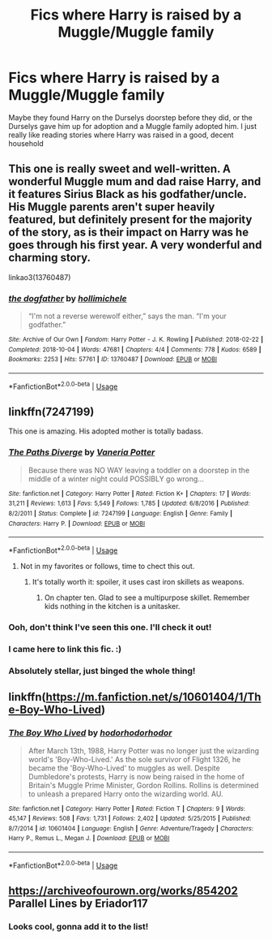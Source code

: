 #+TITLE: Fics where Harry is raised by a Muggle/Muggle family

* Fics where Harry is raised by a Muggle/Muggle family
:PROPERTIES:
:Author: devilinanangel
:Score: 6
:DateUnix: 1543886962.0
:DateShort: 2018-Dec-04
:END:
Maybe they found Harry on the Durselys doorstep before they did, or the Durselys gave him up for adoption and a Muggle family adopted him. I just really like reading stories where Harry was raised in a good, decent household


** This one is really sweet and well-written. A wonderful Muggle mum and dad raise Harry, and it features Sirius Black as his godfather/uncle. His Muggle parents aren't super heavily featured, but definitely present for the majority of the story, as is their impact on Harry was he goes through his first year. A very wonderful and charming story.

linkao3(13760487)
:PROPERTIES:
:Author: paragon_falcon
:Score: 9
:DateUnix: 1543894421.0
:DateShort: 2018-Dec-04
:END:

*** [[https://archiveofourown.org/works/13760487][*/the dogfather/*]] by [[https://www.archiveofourown.org/users/hollimichele/pseuds/hollimichele][/hollimichele/]]

#+begin_quote
  “I'm not a reverse werewolf either,” says the man. “I'm your godfather.”
#+end_quote

^{/Site/:} ^{Archive} ^{of} ^{Our} ^{Own} ^{*|*} ^{/Fandom/:} ^{Harry} ^{Potter} ^{-} ^{J.} ^{K.} ^{Rowling} ^{*|*} ^{/Published/:} ^{2018-02-22} ^{*|*} ^{/Completed/:} ^{2018-10-04} ^{*|*} ^{/Words/:} ^{47681} ^{*|*} ^{/Chapters/:} ^{4/4} ^{*|*} ^{/Comments/:} ^{778} ^{*|*} ^{/Kudos/:} ^{6589} ^{*|*} ^{/Bookmarks/:} ^{2253} ^{*|*} ^{/Hits/:} ^{57761} ^{*|*} ^{/ID/:} ^{13760487} ^{*|*} ^{/Download/:} ^{[[https://archiveofourown.org/downloads/ho/hollimichele/13760487/the%20dogfather.epub?updated_at=1543713912][EPUB]]} ^{or} ^{[[https://archiveofourown.org/downloads/ho/hollimichele/13760487/the%20dogfather.mobi?updated_at=1543713912][MOBI]]}

--------------

*FanfictionBot*^{2.0.0-beta} | [[https://github.com/tusing/reddit-ffn-bot/wiki/Usage][Usage]]
:PROPERTIES:
:Author: FanfictionBot
:Score: 2
:DateUnix: 1543894434.0
:DateShort: 2018-Dec-04
:END:


** linkffn(7247199)

This one is amazing. His adopted mother is totally badass.
:PROPERTIES:
:Author: altrarose
:Score: 7
:DateUnix: 1543888218.0
:DateShort: 2018-Dec-04
:END:

*** [[https://www.fanfiction.net/s/7247199/1/][*/The Paths Diverge/*]] by [[https://www.fanfiction.net/u/501267/Vaneria-Potter][/Vaneria Potter/]]

#+begin_quote
  Because there was NO WAY leaving a toddler on a doorstep in the middle of a winter night could POSSIBLY go wrong...
#+end_quote

^{/Site/:} ^{fanfiction.net} ^{*|*} ^{/Category/:} ^{Harry} ^{Potter} ^{*|*} ^{/Rated/:} ^{Fiction} ^{K+} ^{*|*} ^{/Chapters/:} ^{17} ^{*|*} ^{/Words/:} ^{31,211} ^{*|*} ^{/Reviews/:} ^{1,613} ^{*|*} ^{/Favs/:} ^{5,549} ^{*|*} ^{/Follows/:} ^{1,785} ^{*|*} ^{/Updated/:} ^{6/8/2016} ^{*|*} ^{/Published/:} ^{8/2/2011} ^{*|*} ^{/Status/:} ^{Complete} ^{*|*} ^{/id/:} ^{7247199} ^{*|*} ^{/Language/:} ^{English} ^{*|*} ^{/Genre/:} ^{Family} ^{*|*} ^{/Characters/:} ^{Harry} ^{P.} ^{*|*} ^{/Download/:} ^{[[http://www.ff2ebook.com/old/ffn-bot/index.php?id=7247199&source=ff&filetype=epub][EPUB]]} ^{or} ^{[[http://www.ff2ebook.com/old/ffn-bot/index.php?id=7247199&source=ff&filetype=mobi][MOBI]]}

--------------

*FanfictionBot*^{2.0.0-beta} | [[https://github.com/tusing/reddit-ffn-bot/wiki/Usage][Usage]]
:PROPERTIES:
:Author: FanfictionBot
:Score: 3
:DateUnix: 1543888233.0
:DateShort: 2018-Dec-04
:END:

**** Not in my favorites or follows, time to chect this out.
:PROPERTIES:
:Author: Geairt_Annok
:Score: 1
:DateUnix: 1543889416.0
:DateShort: 2018-Dec-04
:END:

***** It's totally worth it: spoiler, it uses cast iron skillets as weapons.
:PROPERTIES:
:Author: altrarose
:Score: 1
:DateUnix: 1543893969.0
:DateShort: 2018-Dec-04
:END:

****** On chapter ten. Glad to see a multipurpose skillet. Remember kids nothing in the kitchen is a unitasker.
:PROPERTIES:
:Author: Geairt_Annok
:Score: 3
:DateUnix: 1543894022.0
:DateShort: 2018-Dec-04
:END:


*** Ooh, don't think I've seen this one. I'll check it out!
:PROPERTIES:
:Author: devilinanangel
:Score: 2
:DateUnix: 1543888302.0
:DateShort: 2018-Dec-04
:END:


*** I came here to link this fic. :)
:PROPERTIES:
:Author: grasianids
:Score: 2
:DateUnix: 1544136105.0
:DateShort: 2018-Dec-07
:END:


*** Absolutely stellar, just binged the whole thing!
:PROPERTIES:
:Score: 1
:DateUnix: 1543985698.0
:DateShort: 2018-Dec-05
:END:


** linkffn([[https://m.fanfiction.net/s/10601404/1/The-Boy-Who-Lived]])
:PROPERTIES:
:Author: natus92
:Score: 3
:DateUnix: 1543904875.0
:DateShort: 2018-Dec-04
:END:

*** [[https://www.fanfiction.net/s/10601404/1/][*/The Boy Who Lived/*]] by [[https://www.fanfiction.net/u/5723714/hodorhodorhodor][/hodorhodorhodor/]]

#+begin_quote
  After March 13th, 1988, Harry Potter was no longer just the wizarding world's 'Boy-Who-Lived.' As the sole survivor of Flight 1326, he became the 'Boy-Who-Lived' to muggles as well. Despite Dumbledore's protests, Harry is now being raised in the home of Britain's Muggle Prime Minister, Gordon Rollins. Rollins is determined to unleash a prepared Harry onto the wizarding world. AU.
#+end_quote

^{/Site/:} ^{fanfiction.net} ^{*|*} ^{/Category/:} ^{Harry} ^{Potter} ^{*|*} ^{/Rated/:} ^{Fiction} ^{T} ^{*|*} ^{/Chapters/:} ^{9} ^{*|*} ^{/Words/:} ^{45,147} ^{*|*} ^{/Reviews/:} ^{508} ^{*|*} ^{/Favs/:} ^{1,731} ^{*|*} ^{/Follows/:} ^{2,402} ^{*|*} ^{/Updated/:} ^{5/25/2015} ^{*|*} ^{/Published/:} ^{8/7/2014} ^{*|*} ^{/id/:} ^{10601404} ^{*|*} ^{/Language/:} ^{English} ^{*|*} ^{/Genre/:} ^{Adventure/Tragedy} ^{*|*} ^{/Characters/:} ^{Harry} ^{P.,} ^{Remus} ^{L.,} ^{Megan} ^{J.} ^{*|*} ^{/Download/:} ^{[[http://www.ff2ebook.com/old/ffn-bot/index.php?id=10601404&source=ff&filetype=epub][EPUB]]} ^{or} ^{[[http://www.ff2ebook.com/old/ffn-bot/index.php?id=10601404&source=ff&filetype=mobi][MOBI]]}

--------------

*FanfictionBot*^{2.0.0-beta} | [[https://github.com/tusing/reddit-ffn-bot/wiki/Usage][Usage]]
:PROPERTIES:
:Author: FanfictionBot
:Score: 1
:DateUnix: 1543904901.0
:DateShort: 2018-Dec-04
:END:


** [[https://archiveofourown.org/works/854202]] Parallel Lines by Eriador117
:PROPERTIES:
:Author: heresy23
:Score: 2
:DateUnix: 1543890941.0
:DateShort: 2018-Dec-04
:END:

*** Looks cool, gonna add it to the list!
:PROPERTIES:
:Author: devilinanangel
:Score: 1
:DateUnix: 1543892249.0
:DateShort: 2018-Dec-04
:END:
